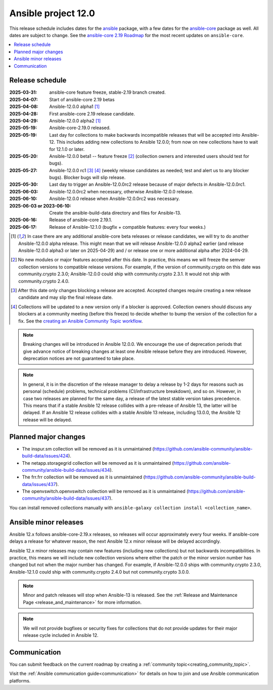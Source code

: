 ..
   THIS DOCUMENT IS OWNED BY THE ANSIBLE COMMUNITY STEERING COMMITTEE. ALL CHANGES MUST BE APPROVED BY THE STEERING COMMITTEE!
   For small changes (fixing typos, language errors, etc.) create a PR and ping @ansible/steering-committee.
   For other changes, create a discussion as described in https://docs.ansible.com/ansible/devel/community/steering/community_topics_workflow.html#creating-a-topic
   to discuss the changes.
   (Creating a draft PR for this file and mentioning it in the community topic is also OK.)

.. _ansible_12_roadmap:

====================
Ansible project 12.0
====================

This release schedule includes dates for the `ansible <https://pypi.org/project/ansible/>`_ package, with a few dates for the `ansible-core <https://pypi.org/project/ansible-core/>`_ package as well. All dates are subject to change. See the `ansible-core 2.19 Roadmap <https://docs.ansible.com/ansible-core/devel/roadmap/ROADMAP_2_19.html>`_ for the most recent updates on ``ansible-core``.

.. contents::
   :local:


Release schedule
=================


:2025-03-31: ansible-core feature freeze, stable-2.19 branch created.
:2025-04-07: Start of ansible-core 2.19 betas
:2025-04-08: Ansible-12.0.0 alpha1 [1]_
:2025-04-28: First ansible-core 2.19 release candidate.
:2025-04-29: Ansible-12.0.0 alpha2 [1]_
:2025-05-19: Ansible-core-2.19.0 released.
:2025-05-19: Last day for collections to make backwards incompatible releases that will be accepted into Ansible-12. This includes adding new collections to Ansible 12.0.0; from now on new collections have to wait for 12.1.0 or later.
:2025-05-20: Ansible-12.0.0 beta1 -- feature freeze [2]_ (collection owners and interested users should test for bugs).
:2025-05-27: Ansible-12.0.0 rc1 [3]_ [4]_ (weekly release candidates as needed; test and alert us to any blocker bugs). Blocker bugs will slip release.
:2025-05-30: Last day to trigger an Ansible-12.0.0rc2 release because of major defects in Ansible-12.0.0rc1.
:2025-06-03: Ansible-12.0.0rc2 when necessary, otherwise Ansible-12.0.0 release.
:2025-06-10: Ansible-12.0.0 release when Ansible-12.0.0rc2 was necessary.
:2025-06-03 or 2023-06-10: Create the ansible-build-data directory and files for Ansible-13.
:2025-06-16: Release of ansible-core 2.19.1.
:2025-06-17: Release of Ansible-12.1.0 (bugfix + compatible features: every four weeks.)

.. [1] In case there are any additional ansible-core beta releases or release candidates, we will try to do another Ansible-12.0.0 alpha release. This might mean that we will release Ansible-12.0.0 alpha2 earlier (and release Ansible-12.0.0 alpha3 or later on 2025-04-29) and / or release one or more additional alpha after 2024-04-29.

.. [2] No new modules or major features accepted after this date. In practice, this means we will freeze the semver collection versions to compatible release versions. For example, if the version of community.crypto on this date was community.crypto 2.3.0; Ansible-12.0.0 could ship with community.crypto 2.3.1. It would not ship with community.crypto 2.4.0.

.. [3] After this date only changes blocking a release are accepted. Accepted changes require creating a new release candidate and may slip the final release date.

.. [4] Collections will be updated to a new version only if a blocker is approved. Collection owners should discuss any blockers at a community meeting (before this freeze) to decide whether to bump the version of the collection for a fix. See the `creating an Ansible Community Topic workflow <https://docs.ansible.com/ansible/devel/community/steering/community_topics_workflow.html#creating-a-topic>`_.

.. note::

  Breaking changes will be introduced in Ansible 12.0.0. We encourage the use of deprecation periods that give advance notice of breaking changes at least one Ansible release before they are introduced. However, deprecation notices are not guaranteed to take place.

.. note::

  In general, it is in the discretion of the release manager to delay a release by 1-2 days for reasons such as personal (schedule) problems, technical problems (CI/infrastructure breakdown), and so on.
  However, in case two releases are planned for the same day, a release of the latest stable version takes precedence. This means that if a stable Ansible 12 release collides with a pre-release of Ansible 13, the latter will be delayed.
  If an Ansible 12 release collides with a stable Ansible 13 release, including 13.0.0, the Ansible 12 release will be delayed.


Planned major changes
=====================

- The inspur.sm collection will be removed as it is unmaintained (https://github.com/ansible-community/ansible-build-data/issues/424).
- The netapp.storagegrid collection will be removed as it is unmaintained (https://github.com/ansible-community/ansible-build-data/issues/434).
- The frr.frr collection will be removed as it is unmaintained (https://github.com/ansible-community/ansible-build-data/issues/437).
- The openvswitch.openvswitch collection will be removed as it is unmaintained (https://github.com/ansible-community/ansible-build-data/issues/437).

You can install removed collections manually with ``ansible-galaxy collection install <collection_name>``.


Ansible minor releases
=======================

Ansible 12.x follows ansible-core-2.19.x releases, so releases will occur approximately every four weeks. If ansible-core delays a release for whatever reason, the next Ansible 12.x minor release will be delayed accordingly.

Ansible 12.x minor releases may contain new features (including new collections) but not backwards incompatibilities. In practice, this means we will include new collection versions where either the patch or the minor version number has changed but not when the major number has changed. For example, if Ansible-12.0.0 ships with community.crypto 2.3.0, Ansible-12.1.0 could ship with community.crypto 2.4.0 but not community.crypto 3.0.0.


.. note::

    Minor and patch releases will stop when Ansible-13 is released. See the :ref:`Release and Maintenance Page <release_and_maintenance>` for more information.

.. note::

    We will not provide bugfixes or security fixes for collections that do not
    provide updates for their major release cycle included in Ansible 12.

Communication
=============

You can submit feedback on the current roadmap by creating a :ref:`community topic<creating_community_topic>`.

Visit the :ref:`Ansible communication guide<communication>` for details on how to join and use Ansible communication platforms.
